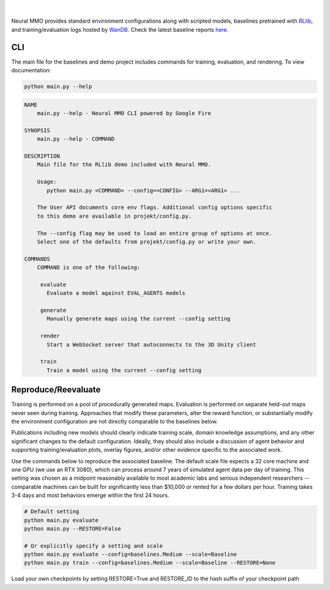 .. |icon| image:: /resource/icon/icon_pixel.png

.. figure:: /resource/image/splash.png
|

Neural MMO provides standard environment configurations along with scripted models, baselines pretrained with `RLlib <https://docs.ray.io/en/master/rllib.html>`_, and training/evaluation logs hosted by `WanDB <https://wandb.ai>`_. Check the latest baseline reports `here <https://wandb.ai/jsuarez/NeuralMMO/reportlist>`_.

|icon| CLI
##########

The main file for the baselines and demo project includes commands for training, evaluation, and rendering. To view documentation:

.. code-block:: python

  python main.py --help

.. code-block:: text

  NAME
      main.py --help - Neural MMO CLI powered by Google Fire

  SYNOPSIS
      main.py --help - COMMAND

  DESCRIPTION
      Main file for the RLlib demo included with Neural MMO.

      Usage:
         python main.py <COMMAND> --config=<CONFIG> --ARG1=<ARG1> ...

      The User API documents core env flags. Additional config options specific
      to this demo are available in projekt/config.py.

      The --config flag may be used to load an entire group of options at once.
      Select one of the defaults from projekt/config.py or write your own.

  COMMANDS
      COMMAND is one of the following:

       evaluate
         Evaluate a model against EVAL_AGENTS models

       generate
         Manually generate maps using the current --config setting

       render
         Start a WebSocket server that autoconnects to the 3D Unity client

       train
         Train a model using the current --config setting


Reproduce/Reevaluate
####################

Training is performed on a pool of procedurally generated maps. Evaluation is performed on separate held-out maps never seen during training. Approaches that modify these parameters, alter the reward function, or substantially modify the environment configuration are not directly comparable to the baselines below.

Publications including new models should clearly indicate training scale, domain knowledge assumptions, and any other significant changes to the default configuration. Ideally, they should also include a discussion of agent behavior and supporting training/evaluation plots, overlay figures, and/or other evidence specific to the associated work.

Use the commands below to reproduce the associated baseline. The default scale file expects a 32 core machine and one GPU (we use an RTX 3080), which can process around 7 years of simulated agent data per day of training. This setting was chosen as a midpoint reasonably available to most academic labs and serious independent researchers -- comparable machines can be built for significantly less than $10,000 or rented for a few dollars per hour. Training takes 3-4 days and most behaviors emerge within the first 24 hours.

.. code-block:: python

  # Default setting
  python main.py evaluate
  python main.py --RESTORE=False

  # Or explicitly specify a setting and scale
  python main.py evaluate --config=baselines.Medium --scale=Baseline
  python main.py train --config=baselines.Medium --scale=Baseline --RESTORE=None

Load your own checkpoints by setting RESTORE=True and RESTORE_ID to the hash suffix of your checkpoint path
